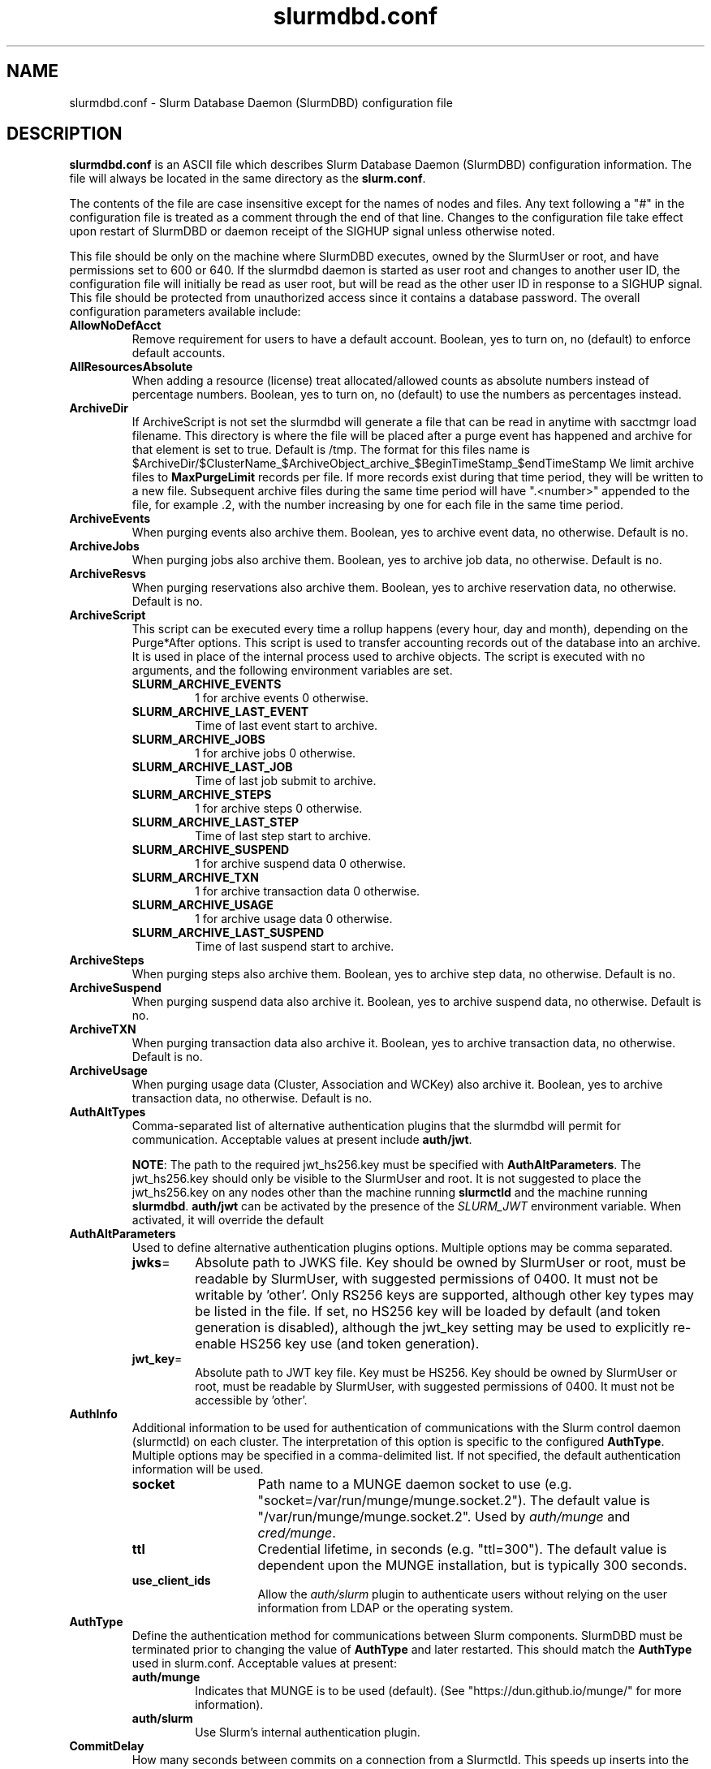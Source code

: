 .TH "slurmdbd.conf" "5" "Slurm Configuration File" "Slurm 26.05" "Slurm Configuration File"

.SH "NAME"
slurmdbd.conf \- Slurm Database Daemon (SlurmDBD) configuration file

.SH "DESCRIPTION"
\fBslurmdbd.conf\fP is an ASCII file which describes Slurm Database
Daemon (SlurmDBD) configuration information.
The file will always be located in the same directory as the \fBslurm.conf\fR.
.LP
The contents of the file are case insensitive except for the names of nodes
and files. Any text following a "#" in the configuration file is treated
as a comment through the end of that line.
Changes to the configuration file take effect upon restart of
SlurmDBD or daemon receipt of the SIGHUP signal unless otherwise noted.
.LP
This file should be only on the machine where SlurmDBD executes, owned by the
SlurmUser or root, and have permissions set to 600 or 640.
If the slurmdbd daemon is started as user root and changes to another
user ID, the configuration file will initially be read as user root, but will
be read as the other user ID in response to a SIGHUP signal.
This file should be protected from unauthorized access since it
contains a database password.
The overall configuration parameters available include:

.TP
\fBAllowNoDefAcct\fR
Remove requirement for users to have a default account. Boolean, yes to turn
on, no (default) to enforce default accounts.
.IP

.TP
\fBAllResourcesAbsolute\fR
When adding a resource (license) treat allocated/allowed counts as absolute
numbers instead of percentage numbers. Boolean, yes to turn on, no (default)
to use the numbers as percentages instead.
.IP

.TP
\fBArchiveDir\fR
If ArchiveScript is not set the slurmdbd will generate a file that can be
read in anytime with sacctmgr load filename. This directory is where the
file will be placed after a purge event has happened and archive for that
element is set to true. Default is /tmp. The format for this files name is
.na
$ArchiveDir/$ClusterName_$ArchiveObject_archive_$BeginTimeStamp_$endTimeStamp
.ad
We limit archive files to \fBMaxPurgeLimit\fR records per file. If more records
exist during that time period, they will be written to a new file. Subsequent
archive files during the same time period will have ".<number>" appended
to the file, for example .2, with the number increasing by one for each file in
the same time period.
.IP

.TP
\fBArchiveEvents\fR
When purging events also archive them. Boolean, yes to archive event data,
no otherwise. Default is no.
.IP

.TP
\fBArchiveJobs\fR
When purging jobs also archive them. Boolean, yes to archive job data,
no otherwise. Default is no.
.IP

.TP
\fBArchiveResvs\fR
When purging reservations also archive them. Boolean, yes to archive
reservation data, no otherwise. Default is no.
.IP

.TP
\fBArchiveScript\fR
This script can be executed every time a rollup happens (every hour,
day and month), depending on the Purge*After options. This script is used
to transfer accounting records out of the database into an archive. It is
used in place of the internal process used to archive objects.
The script is executed with no arguments, and the following environment
variables are set.
.IP
.RS
.TP
\fBSLURM_ARCHIVE_EVENTS\fR
1 for archive events 0 otherwise.
.IP

.TP
\fBSLURM_ARCHIVE_LAST_EVENT\fR
Time of last event start to archive.
.IP

.TP
\fBSLURM_ARCHIVE_JOBS\fR
1 for archive jobs 0 otherwise.
.IP

.TP
\fBSLURM_ARCHIVE_LAST_JOB\fR
Time of last job submit to archive.
.IP

.TP
\fBSLURM_ARCHIVE_STEPS\fR
1 for archive steps 0 otherwise.
.IP

.TP
\fBSLURM_ARCHIVE_LAST_STEP\fR
Time of last step start to archive.
.IP

.TP
\fBSLURM_ARCHIVE_SUSPEND\fR
1 for archive suspend data 0 otherwise.
.IP

.TP
\fBSLURM_ARCHIVE_TXN\fR
1 for archive transaction data 0 otherwise.
.IP

.TP
\fBSLURM_ARCHIVE_USAGE\fR
1 for archive usage data 0 otherwise.
.IP

.TP
\fBSLURM_ARCHIVE_LAST_SUSPEND\fR
Time of last suspend start to archive.
.RE
.IP

.TP
\fBArchiveSteps\fR
When purging steps also archive them. Boolean, yes to archive step data,
no otherwise. Default is no.
.IP

.TP
\fBArchiveSuspend\fR
When purging suspend data also archive it. Boolean, yes to archive
suspend data, no otherwise. Default is no.
.IP

.TP
\fBArchiveTXN\fR
When purging transaction data also archive it. Boolean, yes to archive
transaction data, no otherwise. Default is no.
.IP

.TP
\fBArchiveUsage\fR
When purging usage data (Cluster, Association and WCKey) also archive it.
Boolean, yes to archive transaction data, no otherwise. Default is no.
.IP

.TP
\fBAuthAltTypes\fR
Comma\-separated list of alternative authentication plugins that the slurmdbd
will permit for communication. Acceptable values at present include
\fBauth/jwt\fR.

\fBNOTE\fR: The path to the required jwt_hs256.key must be
specified with \fBAuthAltParameters\fR. The jwt_hs256.key should only be visible
to the SlurmUser and root. It is not suggested to place the jwt_hs256.key on any
nodes other than the machine running \fBslurmctld\fR and the machine running
\fBslurmdbd\fR.
\fBauth/jwt\fR can be activated by the presence of the \fISLURM_JWT\fR
environment variable. When activated, it will override the default
.IP

.TP
\fBAuthAltParameters\fR
Used to define alternative authentication plugins options. Multiple options may
be comma separated.
.IP
.RS
.TP
\fBjwks\fR=
Absolute path to JWKS file. Key should be owned by SlurmUser or root, must be
readable by SlurmUser, with suggested permissions of 0400. It must not be
writable by 'other'.
Only RS256 keys are supported, although other key types may be listed in the
file. If set, no HS256 key will be loaded by default (and token generation is
disabled), although the jwt_key setting may be used to explicitly re\-enable
HS256 key use (and token generation).
.IP

.TP
\fBjwt_key\fR=
Absolute path to JWT key file. Key must be HS256. Key should be owned by
SlurmUser or root, must be readable by SlurmUser, with suggested permissions of
0400. It must not be accessible by 'other'.
.RE
.IP

.TP
\fBAuthInfo\fR
Additional information to be used for authentication of communications
with the Slurm control daemon (slurmctld) on each cluster.
The interpretation of this option is specific to the configured \fBAuthType\fR.
Multiple options may be specified in a comma\-delimited list.
If not specified, the default authentication information will be used.
.IP
.RS
.TP 14
\fBsocket\fR
Path name to a MUNGE daemon socket to use
(e.g. "socket=/var/run/munge/munge.socket.2").
The default value is "/var/run/munge/munge.socket.2".
Used by \fIauth/munge\fR and \fIcred/munge\fR.
.IP

.TP
\fBttl\fR
Credential lifetime, in seconds (e.g. "ttl=300").
The default value is dependent upon the MUNGE installation, but is typically
300 seconds.
.IP

.TP
\fBuse_client_ids\fR
Allow the \fIauth/slurm\fR plugin to authenticate users without relying on
the user information from LDAP or the operating system.
.RE
.IP

.TP
\fBAuthType\fR
Define the authentication method for communications between Slurm
components. SlurmDBD must be terminated prior to changing the value of
\fBAuthType\fR and later restarted. This should match the \fBAuthType\fR used
in slurm.conf.
Acceptable values at present:
.RS
.TP
\fBauth/munge\fR
Indicates that MUNGE is to be used (default).
(See "https://dun.github.io/munge/" for more information).
.IP

.TP
\fBauth/slurm\fR
Use Slurm's internal authentication plugin.
.RE
.IP

.TP
\fBCommitDelay\fR
How many seconds between commits on a connection from a Slurmctld. This
speeds up inserts into the database dramatically. If you are running a very
high throughput of jobs you should consider setting this. In testing, 1 second
improves the slurmdbd performance dramatically and reduces overhead. There is
a small probability of data loss though since this creates a window in which
if the slurmdbd exits abnormally for any reason the data not
committed could be lost. While this situation should be very rare,
it does present an extremely small risk, but may be the only way to run in
extremely heavy environments. In all honesty, the risk is quite low, but still
present.
.IP

.TP
\fBCommunicationParameters\fR
Comma separated options identifying communication options.
.IP
.RS
.TP 15
\fBDisableIPv4\fR
Disable IPv4 only operation for the slurmdbd. This should also be set in your
\fBslurm.conf\fR file.
.IP

.TP
\fBEnableIPv6\fR
Enable using IPv6 addresses for the slurmdbd. When using both IPv4 and IPv6,
address family preferences will be based on your /etc/gai.conf file. This
should also be set in your \fBslurm.conf\fR file.
.IP

.TP
\fBkeepaliveinterval\fR=\#
Specifies the interval, in seconds, between keepalive probes on idle
connections.
This affects most outgoing connections from the slurmdbd (e.g. between the
primary and backup, or from the slurmdbd to the slurmctld).
The default value is 30 seconds.
.IP

.TP
\fBkeepaliveprobes\fR=\#
Specifies the number of unacknowledged keepalive probes sent before considering
a connection broken.
This affects most outgoing connections from the slurmdbd (e.g. between the
primary and backup, or from the slurmdbd to the slurmctld).
The default value is 3.
.IP

.TP
\fBkeepalivetime\fR=\#
Specifies how long, in seconds, a connection must be idle before starting to
send keepalive probes as well as how long to delay closing a connection to
process messages still in the queue.
This affects most outgoing connections from the slurmdbd (e.g. between the
primary and backup, or from the slurmdbd to the slurmctld).
The default value is 30 seconds.
.RE
.IP

.TP
\fBDbdAddr\fR
Name that \fBDbdHost\fR should be referred to in establishing a communications
path. This name will be used as an argument to the getaddrinfo() function for
identification. For example, "elx0000" might be used to designate the Ethernet
address for node "lx0000". By default the \fBDbdAddr\fR will be identical in
value to \fBDbdHost\fR.
.IP

.TP
\fBDbdBackupHost\fR
The short, or long, name of the machine where the backup Slurm Database Daemon
is executed (i.e. the name returned by the command "hostname \-s").
This host must have access to the same underlying database specified by
the 'Storage' options mentioned below.
.IP

.TP
\fBDbdHost\fR
The short, or long, name of the machine where the Slurm Database Daemon is
executed (i.e. the name returned by the command "hostname \-s").
This value must be specified.
.IP

.TP
\fBDbdPort\fR
The port number that the Slurm Database Daemon (slurmdbd) listens
to for work. The default value is SLURMDBD_PORT as established at system
build time. If no value is explicitly specified, it will be set to 6819.
This value must be equal to the \fBAccountingStoragePort\fR parameter in the
slurm.conf file.
.IP

.TP
\fBDebugFlags\fR
Defines specific subsystems which should provide more detailed event logging.
Multiple subsystems can be specified with comma separators.
Most DebugFlags will result in additional logging messages for the identified
subsystems if \fBDebugLevel\fR is at 'verbose' or higher.
More logging may impact performance.
Valid subsystems available today (with more to come) include:
.IP
.RS
.TP
\fBAuditRPCs\fR
For all inbound RPCs to slurmdbd, print the originating address, authenticated
user, and RPC type before the connection is processed.
.IP

.TP
\fBDB_ARCHIVE\fR
SQL statements/queries when dealing with archiving and purging the database.
.IP

.TP
\fBDB_ASSOC\fR
SQL statements/queries when dealing with associations in the database.
.IP

.TP
\fBDB_EVENT\fR
SQL statements/queries when dealing with (node) events in the database.
.IP

.TP
\fBDB_JOB\fR
SQL statements/queries when dealing with jobs in the database.
.IP

.TP
\fBDB_QOS\fR
SQL statements/queries when dealing with QOS in the database.
.IP

.TP
\fBDB_QUERY\fR
SQL statements/queries when dealing with transactions and such in the database.
.IP

.TP
\fBDB_RESERVATION\fR
SQL statements/queries when dealing with reservations in the database.
.IP

.TP
\fBDB_RESOURCE\fR
SQL statements/queries when dealing with resources like licenses in the
database.
.IP

.TP
\fBDB_STEP\fR
SQL statements/queries when dealing with steps in the database.
.IP

.TP
\fBDB_TRES\fR
SQL statements/queries when dealing with trackable resources in the database.
.IP

.TP
\fBDB_USAGE\fR
SQL statements/queries when dealing with usage queries and inserts
in the database.
.IP

.TP
\fBDB_WCKEY\fR
SQL statements/queries when dealing with wckeys in the database.
.IP

.TP
\fBFEDERATION\fR
SQL statements/queries when dealing with federations in the database.
.IP

.TP
\fBNetwork\fR
Network details.
.IP

.TP
\fBNetworkRaw\fR
Dump raw hex values of key Network communications.
.IP

.TP
\fBTLS\fR
TLS plugin
.RE
.IP

.TP
\fBDebugLevel\fR
The level of detail to provide the Slurm Database Daemon's logs.
The default value is \fBinfo\fR.
.IP
.RS
.TP 10
\fBquiet\fR
Log nothing
.IP

.TP
\fBfatal\fR
Log only fatal errors
.IP

.TP
\fBerror\fR
Log only errors
.IP

.TP
\fBinfo\fR
Log errors and general informational messages
.IP

.TP
\fBverbose\fR
Log errors and verbose informational messages
.IP

.TP
\fBdebug\fR
Log errors and verbose informational messages and debugging messages
.IP

.TP
\fBdebug2\fR
Log errors and verbose informational messages and more debugging messages
.IP

.TP
\fBdebug3\fR
Log errors and verbose informational messages and even more debugging messages
.IP

.TP
\fBdebug4\fR
Log errors and verbose informational messages and even more debugging messages
.IP

.TP
\fBdebug5\fR
Log errors and verbose informational messages and even more debugging messages
.RE
.IP

.TP
\fBDebugLevelSyslog\fR
The slurmdbd daemon will log events to the syslog file at the specified
level of detail. If not set, the slurmdbd daemon will log to syslog at
level \fBfatal\fR, unless there is no \fBLogFile\fR and it is running
in the background, in which case it will log to syslog at the level specified
by \fBDebugLevel\fR (at \fBfatal\fR in the case that \fBDebugLevel\fR
is set to \fBquiet\fR) or it is run in the foreground, when it will be set to
quiet.
.IP
.RS
.TP 10
\fBquiet\fR
Log nothing
.IP

.TP
\fBfatal\fR
Log only fatal errors
.IP

.TP
\fBerror\fR
Log only errors
.IP

.TP
\fBinfo\fR
Log errors and general informational messages
.IP

.TP
\fBverbose\fR
Log errors and verbose informational messages
.IP

.TP
\fBdebug\fR
Log errors and verbose informational messages and debugging messages
.IP

.TP
\fBdebug2\fR
Log errors and verbose informational messages and more debugging messages
.IP

.TP
\fBdebug3\fR
Log errors and verbose informational messages and even more debugging messages
.IP

.TP
\fBdebug4\fR
Log errors and verbose informational messages and even more debugging messages
.IP

.TP
\fBdebug5\fR
Log errors and verbose informational messages and even more debugging messages
.RE
.IP
\fBNOTE\fR: By default, Slurm's systemd service file starts the slurmdbd daemon
in the foreground with the \-D option. This means that systemd will capture
stdout/stderr output and print that to syslog, independent of Slurm printing to
syslog directly. To prevent systemd from doing this, add "StandardOutput=null"
and "StandardError=null" to the respective service files or override files.
.IP

.TP
\fBDefaultQOS\fR
When adding a new cluster this will be used as the qos for the cluster
unless something is explicitly set by the admin with the create.
.IP

.TP
\fBDisableArchiveCommands\fR
Disable the ability to run sacctmgr archive commands.
.IP

.TP
\fBDisableCoordDBD\fR
Disable the coordinator status in all slurmdbd interactions.

When this is set, a coordinator may not do the following
in slurmdbd as they relate to the account(s) they coordinate:

Add accounts
.br
Add/Modify/Remove associations
.br
Add/Remove coordinators
.br
Add/Modify/Remove users

Boolean, yes to turn on, no (default) to recognize coordinator status in all
slurmdbd interactions.
.IP

.TP
\fBHashPlugin\fR
Identifies the type of hash plugin to use for network communication.
Acceptable values include:

.IP
.RS
.TP 15
\fBhash/k12\fR
Hashes are generated by the KangorooTwelve cryptographic hash function.
This is the default.
.IP

.TP
\fBhash/sha3\fR
Hashes are generated by the SHA-3 cryptographic hash function.
.RE
.IP

\fBNOTE\fR: Make sure that HashPlugin has the same value both in slurm.conf
and in slurmdbd.conf.

.TP
\fBLogFile\fR
Fully qualified pathname of a file into which the Slurm Database Daemon's
logs are written.
The default value is none (performs logging via syslog).
.br
See the section \fBLOGGING\fR in the slurm.conf man page
if a pathname is specified.
.IP

.TP
\fBLogTimeFormat\fR
Format of the timestamp in slurmdbd log files. Accepted format values include
"iso8601", "iso8601_ms", "rfc5424", "rfc5424_ms", "rfc3339", "clock", "short"
and "thread_id". The values ending in "_ms" differ from the ones without in that
fractional seconds with millisecond precision are printed.
The default value is "iso8601_ms". The "rfc5424" formats are the same
as the "iso8601" formats except that the timezone value is also shown.
The "clock" format shows a timestamp in microseconds retrieved
with the C standard clock() function. The "short" format is a short
date and time format. The "thread_id" format shows the timestamp
in the C standard ctime() function form without the year but
including the microseconds, the daemon's process ID and the current thread name
and ID.
.IP

.TP
\fBMaxPurgeLimit\fR
When archiving and purging records, limit each individual operation to this many
rows. The operations will then repeat until all targeted rows are processed.
This limit ensures that locks will periodically be released, allowing other
database operations to occur. A lower limit will release locks more frequently,
which may improve system responsiveness while purging records from large tables.
However, a lower limit will also increase the total amount of time required to
complete the purge. In most cases it is not recommended to set a higher limit
than default. Default value is 50000.
.IP

.TP
\fBMaxQueryTimeRange\fR
Return an error if a query is against too large of a time span, to prevent
ill\-formed queries from causing performance problems within SlurmDBD.
Default value is INFINITE which allows any queries to proceed.
Accepted time formats are the same as the MaxTime option in slurm.conf.
Operator and higher privileged users are exempt from this restriction.
Note that queries which attempt to return over 3GB of data will still
fail to complete with ESLURM_RESULT_TOO_LARGE.
.IP

.TP
\fBMessageTimeout\fR
Time permitted for a round\-trip communication to complete
in seconds. Default value is 10 seconds.
.IP

.TP
\fBParameters\fR
Contains arbitrary comma separated parameters used to alter the behavior of
the slurmdbd.
.IP
.RS
.TP
\fBPreserveCaseUser\fR
When defining users do not force lower case which is the default behavior.
.RE
.IP

.TP
\fBPidFile\fR
Fully qualified pathname of a file into which the Slurm Database Daemon
may write its process ID. This may be used for automated signal processing.
The default value is "/var/run/slurmdbd.pid".
.IP

.TP
\fBPluginDir\fR
Identifies the places in which to look for Slurm plugins.
This is a colon\-separated list of directories, like the PATH
environment variable.
The default value is the prefix given at configure time + "/lib/slurm".
.IP

.TP
\fBPrivateData\fR
This controls what type of information is hidden from regular users.
By default, all information is visible to all users.
User \fBSlurmUser\fR, \fBroot\fR, and users with AdminLevel=Admin can always
view all information.
Multiple values may be specified with a comma separator.
Acceptable values include:
.IP
.RS
.TP
\fBaccounts\fR
prevents users from viewing any account definitions unless they are
coordinators of them.
.IP

.TP
\fBevents\fR
prevents users from viewing event information unless they have operator status
or above.
.IP

.TP
\fBjobs\fR
prevents users from viewing job records belonging
to other users unless they are coordinators of the account running the job
when using sacct.
.IP

.TP
\fBreservations\fR
restricts getting reservation information to users with operator status
and above.
.IP

.TP
\fBusage\fR
prevents users from viewing usage of any other user.
This applies to sreport.
.IP

.TP
\fBusers\fR
prevents users from viewing information of any user
other than themselves, this also makes it so users can only see
associations they deal with.
Coordinators can see associations of all users in the account they are
coordinator of, but can only see themselves when listing users.
.RE
.IP

.TP
\fBPurgeEventAfter\fR
Events are purged from the database after this amount of time has passed since
they ended.
This includes node down times and such.
The time is a numeric value and is a number of months. If you want to purge
more often you can include "hours", or "days" behind the numeric value to get
those more frequent purges (i.e. a value of "12hours" would purge
everything older than 12 hours).
The purge takes place at the start of the each purge interval.
For example, if the purge time is 2 months, the purge would happen at the
beginning of each month.
If not set (default), then event records are never purged.
.IP

.TP
\fBPurgeJobAfter\fR
Individual job records are purged from the database after this amount of time
has passed since they ended.
Aggregated information will be preserved to "PurgeUsageAfter".
The time is a numeric value and is a number of months. If you want to purge
more often you can include "hours", or "days" behind the numeric value to get
those more frequent purges (i.e. a value of "12hours" would purge
everything older than 12 hours).
The purge takes place at the start of the each purge interval.
For example, if the purge time is 2 months, the purge would happen at the
beginning of each month.
If not set (default), then job records are never purged.
.IP

.TP
\fBPurgeResvAfter\fR
Individual reservation records are purged from the database after this amount
of time has passed since they ended.
Aggregated information will be preserved to "PurgeUsageAfter".
The time is a numeric value and is a number of months. If you want to purge
more often you can include "hours", or "days" behind the numeric value to get
those more frequent purges (i.e. a value of "12hours" would purge
everything older than 12 hours).
The purge takes place at the start of the each purge interval.
For example, if the purge time is 2 months, the purge would happen at the
beginning of each month.
If not set (default), then reservation records are never purged.
.IP

.TP
\fBPurgeStepAfter\fR
Individual job step records are purged from the database after this amount of
time has passed since they ended.
Aggregated information will be preserved to "PurgeUsageAfter".
The time is a numeric value and is a number of months. If you want to purge
more often you can include "hours", or "days" behind the numeric value to get
those more frequent purges (i.e. a value of "12hours" would purge
everything older than 12 hours).
The purge takes place at the start of the each purge interval.
For example, if the purge time is 2 months, the purge would happen at the
beginning of each month.
If not set (default), then job step records are never purged.
.IP

.TP
\fBPurgeSuspendAfter\fR
Individual job suspend records are purged from the database after this amount
of time has passed since they ended.
Aggregated information will be preserved to "PurgeUsageAfter".
The time is a numeric value and is a number of months. If you want to purge
more often you can include "hours", or "days" behind the numeric value to get
those more frequent purges (i.e. a value of "12hours" would purge
everything older than 12 hours).
The purge takes place at the start of the each purge interval.
For example, if the purge time is 2 months, the purge would happen at the
beginning of each month.
If not set (default), then suspend records are never purged.
.IP

.TP
\fBPurgeTXNAfter\fR
Individual transaction records are purged from the database after this amount
of time has passed since they occurred.
The time is a numeric value and is a number of months. If you want to purge
more often you can include "hours", or "days" behind the numeric value to get
those more frequent purges (i.e. a value of "12hours" would purge
everything older than 12 hours).
The purge takes place at the start of the each purge interval.
For example, if the purge time is 2 months, the purge would happen at the
beginning of each month.
If not set (default), then transaction records are never purged.
.IP

.TP
\fBPurgeUsageAfter\fR
Usage records (Cluster, Association, QOS and WCKey) are purged from the database
after this amount of time has passed since they were created or last modified.
These tables are the source for reports generated by the sreport(1) command.
The time is a numeric value and is a number of months. If you want to purge
more often you can include "hours", or "days" behind the numeric value to get
those more frequent purges (i.e. a value of "12hours" would purge
everything older than 12 hours).
The purge takes place at the start of the each purge interval.
For example, if the purge time is 2 months, the purge would happen at the
beginning of each month.
If not set (default), then usage records are never purged.
.IP

.TP
\fBSlurmUser\fR
The name of the user that the \fBslurmdbd\fR daemon executes as.
This user should match the SlurmUser used for all instances of slurmctld that
report to slurmdbd. It must exist on the machine executing the Slurm Database
Daemon and have the same UID as the hosts on which \fBslurmctld\fR executes.
For security purposes, a user other than "root" is recommended.
The default value is "root".

\fBNOTE\fR: If the SlurmUser for slurmctld is root you can still use a
non-root SlurmUser for slurmdbd (in any other case, both SlurmUsers should
match) by explicitly setting the user's AdminLevel to Admin. After adding a
user in this way, you must restart slurmctld.
.IP

.TP
\fBStorageBackupHost\fR
Define the name of the backup host the database is running where we are going
to store the data. This can be viewed as a backup solution when the
StorageHost is not responding. It is up to the backup solution to enforce the
coherency of the accounting information between the two hosts. With clustered
database solutions (active/passive HA), you would not need to use this feature.
Default is none.
.IP

.TP
\fBStorageHost\fR
Define the name of the host the database is running where we are going
to store the data.
This can be the host on which slurmdbd executes, but for larger systems, we
recommend keeping the database on a separate machine.
.IP

.TP
\fBStorageLoc\fR
Specify the name of the database as the location where accounting
records are written. Defaults to "slurm_acct_db".
.IP

.TP
\fBStorageParameters\fR
Comma separated list of key\-value pair parameters.
.IP
.RS
.TP 2
\fBSSL_CERT\fR
The path name of the client public key certificate file.
.IP

.TP
\fBSSL_CA\fR
The path name of the Certificate Authority (CA) certificate file.
.IP

.TP
\fBSSL_CAPATH\fR
The path name of the directory that contains trusted SSL CA certificate files.
.IP

.TP
\fBSSL_KEY\fR
The path name of the client private key file.
.IP

.TP
\fBSSL_CIPHER\fR
The list of permissible ciphers for SSL encryption.
.IP

.TP
\fBtoken_duration\fR
Duration in seconds to cache generated database passwords before requesting a
new one from the StoragePassScript. Typically the token should refresh prior
to actual expiration; upon token generation failure the cached token will
continue to be used to avoid transient generation failures from causing
connection failures.
Default value is 300 seconds (5 minutes).
.RE
.IP


.TP
\fBStoragePass\fR
Define the password used to gain access to the database to store
the job accounting data. The '#' character is not permitted in a password.
.IP

.TP
\fBStoragePassScript\fR
Absolute path to an executable script that generates ephemeral authentication
tokens for database connections which are used instead of \fBStoragePass\fR.
The script must output the password/token to stdout and exit with status 0 on
success. This allows dynamic password generation, instead of storing static
credentials in configuration files.
The script must be owned and executable by SlurmUser.
.IP
Environment variables provided to the script:
.RS
.TP
\fBSLURM_STORAGE_HOSTNAME\fR
Database hostname
.TP
\fBSLURM_STORAGE_PORT\fR
Database port number
.TP
\fBSLURM_STORAGE_USER\fR
Database username
.RE
.IP
Expected output format:
.br
\fBTOKEN=\fR\fI<authentication_token>\fR
.IP
The script must exit with status 0 on success, non-zero on failure.
Any output to stderr will be logged as an error. If there is a backup
host specified, the script will still be provided the main hostname and
the same token is used for both hosts.
.IP

.TP
\fBStoragePort\fR
The port number that the Slurm Database Daemon (slurmdbd) communicates
with the database. Default is 3306.
.IP

.TP
\fBStorageType\fR
Define the accounting storage mechanism type.
Acceptable values at present include "accounting_storage/mysql".
The value "accounting_storage/mysql" indicates that accounting records
should be written to a MySQL or MariaDB database specified by the
\fBStorageLoc\fR parameter.
This value must be specified.
.IP

.TP
\fBStorageUser\fR
Define the name of the user we are going to connect to the database
with to store the job accounting data. If no value is specified, the user that
started the slurmdbd will be used.
.IP

.TP
\fBTCPTimeout\fR
Time permitted for TCP connection to be established. Default value is 2 seconds.
.IP

.TP
\fBTLSParameters\fR
Comma\-separated options identifying TLS options.
Supported values include:
.IP
.RS
.TP
\fBca_cert_file=\fR
Path of certificate authority (CA) certificate. Must exist on all hosts and be
accessible by all Slurm components. File permissions must be 644, and owned by
SlurmUser/root.

Default path is "ca_cert.pem" in the Slurm configuration directory
.IP

.TP
\fBdbd_cert_file=\fR
Path of certificate used by slurmdbd. Must chain to \fBca_cert_file\fR. Should
only exist on host running slurmdbd.  File permissions must be 600, and owned
by SlurmUser.

Default path is "dbd_cert.pem" in the Slurm configuration directory
.IP

.TP
\fBdbd_cert_key_file=\fR
Path of private key that accompanies \fBdbd_cert_file\fR. Should only exist on
host running slurmdbd. File permissions must be 600, and owned by SlurmUser.

Default path is "dbd_cert_key.pem" in the Slurm configuration directory
.IP

.TP
\fBload_system_certificates\fR
Load certificates found in default system locations (e.g. /etc/ssl) into trust store.

Default is to not load system certificates, and to rely solely on
\fBca_cert_file\fR to establish trust.
.IP

.TP
\fBsecurity_policy_version=\fR
Security policy version used by s2n. See s2n documentation for more details.
Default security policy is "20230317", which is FIPS compliant and includes TLS 1.3.
.RE
.IP

.TP
\fBTLSType\fR
Specify the TLS implementation that will be used.
Acceptable values at present:
.IP
.RS
.TP
\fBtls/s2n\fR
Use the s2n TLS plugin.
.RE
.IP

.TP
\fBTrackSlurmctldDown\fR
Boolean yes or no. If set the slurmdbd will mark all idle resources on the
cluster as down when a slurmctld disconnects or is no longer reachable. The
default is no.
.IP

.TP
\fBTrackWCKey\fR
Boolean yes or no. Used to set display and track of the Workload
Characterization Key. Must be set to track wckey usage. This must be set to
generate rolled up usage tables from WCKeys.
\fBNOTE\fR: If TrackWCKey is set here and not in your various slurm.conf files
all jobs will be attributed to their default WCKey.
.IP

.SH "EXAMPLE"
.nf
#
# Sample /etc/slurmdbd.conf
#
ArchiveEvents=yes
ArchiveJobs=yes
ArchiveResvs=yes
ArchiveSteps=no
ArchiveSuspend=no
ArchiveTXN=no
ArchiveUsage=no
#ArchiveScript=/usr/sbin/slurm.dbd.archive
AuthInfo=/var/run/munge/munge.socket.2
AuthType=auth/munge
DbdHost=db_host
DebugLevel=info
PurgeEventAfter=1month
PurgeJobAfter=12month
PurgeResvAfter=1month
PurgeStepAfter=1month
PurgeSuspendAfter=1month
PurgeTXNAfter=12month
PurgeUsageAfter=24month
LogFile=/var/log/slurmdbd.log
PidFile=/var/run/slurmdbd.pid
SlurmUser=slurm_mgr
StoragePass=password_to_database
StorageType=accounting_storage/mysql
StorageUser=database_mgr
.fi

.SH "COPYING"
Copyright (C) 2008\-2010 Lawrence Livermore National Security.
Produced at Lawrence Livermore National Laboratory (cf, DISCLAIMER).
.br
Copyright (C) 2010\-2022 SchedMD LLC.
.LP
This file is part of Slurm, a resource management program.
For details, see <https://slurm.schedmd.com/>.
.LP
Slurm is free software; you can redistribute it and/or modify it under
the terms of the GNU General Public License as published by the Free
Software Foundation; either version 2 of the License, or (at your option)
any later version.
.LP
Slurm is distributed in the hope that it will be useful, but WITHOUT ANY
WARRANTY; without even the implied warranty of MERCHANTABILITY or FITNESS
FOR A PARTICULAR PURPOSE. See the GNU General Public License for more
details.

.SH "FILES"
/etc/slurmdbd.conf

.SH "SEE ALSO"
.LP
\fBslurm.conf\fR(5),
\fBslurmctld\fR(8), \fBslurmdbd\fR(8)
\fBsyslog\fR (2)
